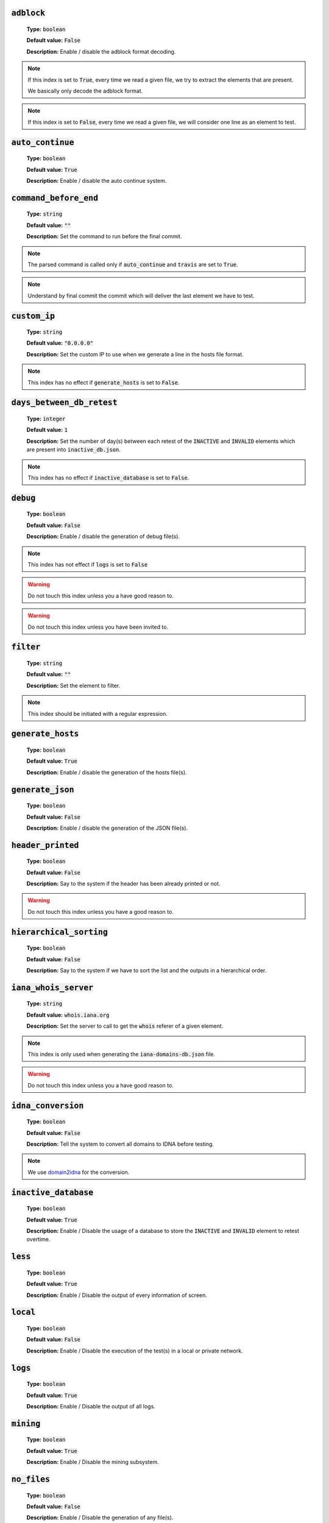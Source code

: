 :code:`adblock`
---------------

    **Type:** :code:`boolean`
    
    **Default value:** :code:`False`
    
    **Description:** Enable / disable the adblock format decoding.

.. note::

    If this index is set to :code:`True`, every time we read a given file, we try to extract the elements that are present.
    
    We basically only decode the adblock format.

.. note::

    If this index is set to :code:`False`, every time we read a given file, we will consider one line as an element to test.

:code:`auto_continue`
---------------------

    **Type:** :code:`boolean`
    
    **Default value:** :code:`True`
    
    **Description:** Enable / disable the auto continue system.

:code:`command_before_end`
--------------------------

    **Type:** :code:`string`
    
    **Default value:** :code:`""`
    
    **Description:** Set the command to run before the final commit.

.. note::
    The parsed command is called only if :code:`auto_continue` and :code:`travis` are set to :code:`True`.

.. note::
    Understand by final commit the commit which will deliver the last element we have to test.

:code:`custom_ip`
-----------------

    **Type:** :code:`string`
    
    **Default value:** :code:`"0.0.0.0"`
    
    **Description:** Set the custom IP to use when we generate a line in the hosts file format.

.. note::
    This index has no effect if :code:`generate_hosts` is set to :code:`False`.

:code:`days_between_db_retest`
------------------------------

    **Type:** :code:`integer`
    
    **Default value:** :code:`1`
    
    **Description:** Set the number of day(s) between each retest of the :code:`INACTIVE` and :code:`INVALID` elements which are present into :code:`inactive_db.json`.

.. note::
    This index has no effect if :code:`inactive_database` is set to :code:`False`.

:code:`debug`
-------------

    **Type:** :code:`boolean`
    
    **Default value:** :code:`False`
    
    **Description:** Enable / disable the generation of debug file(s).

.. note::
    This index has not effect if :code:`logs` is set to :code:`False`

.. warning::
    Do not touch this index unless you a have good reason to.

.. warning::
    Do not touch this index unless you have been invited to.

:code:`filter`
--------------

    **Type:** :code:`string`
    
    **Default value:** :code:`""`
    
    **Description:** Set the element to filter.

.. note::
    This index should be initiated with a regular expression.

:code:`generate_hosts`
----------------------

    **Type:** :code:`boolean`
    
    **Default value:** :code:`True`
    
    **Description:** Enable / disable the generation of the hosts file(s).

:code:`generate_json`
---------------------

    **Type:** :code:`boolean`

    **Default value:** :code:`False`

    **Description:** Enable / disable the generation of the JSON file(s).

:code:`header_printed`
----------------------

    **Type:** :code:`boolean`
    
    **Default value:** :code:`False`
    
    **Description:** Say to the system if the header has been already printed or not.

.. warning::
    Do not touch this index unless you have a good reason to.

:code:`hierarchical_sorting`
----------------------------

    **Type:** :code:`boolean`
    
    **Default value:** :code:`False`
    
    **Description:** Say to the system if we have to sort the list and the outputs in a hierarchical order.

:code:`iana_whois_server`
-------------------------

    **Type:** :code:`string`
    
    **Default value:** :code:`whois.iana.org`
    
    **Description:** Set the server to call to get the :code:`whois` referer of a given element.

.. note::
    This index is only used when generating the :code:`iana-domains-db.json` file.

.. warning::
    Do not touch this index unless you a have good reason to.

:code:`idna_conversion`
-----------------------

    **Type:** :code:`boolean`

    **Default value:** :code:`False`

    **Description:** Tell the system to convert all domains to IDNA before testing.

.. note::
    We use `domain2idna`_ for the conversion.

.. warning:
    This feature is not supported for the URL testing.

.. _domain2idna: https://github.com/funilrys/domain2idna

:code:`inactive_database`
-------------------------

    **Type:** :code:`boolean`
    
    **Default value:** :code:`True`
    
    **Description:** Enable / Disable the usage of a database to store the :code:`INACTIVE` and :code:`INVALID` element to retest overtime.

:code:`less`
------------

    **Type:** :code:`boolean`
    
    **Default value:** :code:`True`
    
    **Description:** Enable / Disable the output of every information of screen.

:code:`local`
-------------

    **Type:** :code:`boolean`

    **Default value:** :code:`False`

    **Description:** Enable / Disable the execution of the test(s) in a local or private network.

:code:`logs`
------------

    **Type:** :code:`boolean`
    
    **Default value:** :code:`True`
    
    **Description:** Enable / Disable the output of all logs.

:code:`mining`
--------------

    **Type:** :code:`boolean`

    **Default value:** :code:`True`

    **Description:** Enable / Disable the mining subsystem.

:code:`no_files`
----------------

    **Type:** :code:`boolean`
    
    **Default value:** :code:`False`
    
    **Description:** Enable / Disable the generation of any file(s).

:code:`no_whois`
----------------

    **Type:** :code:`boolean`
    
    **Default value:** :code:`False`
    
    **Description:** Enable / Disable the usage of :code:`whois` in the tests.

:code:`plain_list_domain`
-------------------------

    **Type:** :code:`boolean`
    
    **Default value:** :code:`False`
    
    **Description:** Enable / Disable the generation of the plain list of elements sorted by statuses.

.. warning::
    Do not touch this index unless you a have good reason to.

:code:`quiet`
-------------

    **Type:** :code:`boolean`
    
    **Default value:** :code:`False`
    
    **Description:** Enable / Disable the generation of output on screen.

:code:`referer`
---------------

    **Type:** :code:`string`
    
    **Default value:** :code:`""`
    
    **Description:** Set the referer of the element that is currently under tested.

.. warning::
    Do not touch this index unless you a have good reason to.

:code:`seconds_before_http_timeout`
-----------------------------------

    **Type:** :code:`integer`
    
    **Default value:** :code:`3`
    
    **Description:** Set the timeout to apply to every HTTP status code request.

.. note::
    This index must be a multiple of :code:`3`.

:code:`share_logs`
------------------

    **Type:** :code:`boolean`
    
    **Default value:** :code:`True`
    
    **Description:** Enable / disable the logs sharing.


.. note::
    This index has no effect if :code:`logs` is set to :code:`False`.

:code:`show_execution_time`
---------------------------

    **Type:** :code:`boolean`
    
    **Default value:** :code:`False`
    
    **Description:** Enable / disable the output of the execution time.

:code:`show_percentage`
-----------------------

    **Type:** :code:`boolean`
    
    **Default value:** :code:`True`
    
    **Description:** Enable / disable the output of the percentage of each statuses.

:code:`simple`
--------------

    **Type:** :code:`boolean`
    
    **Default value:** :code:`False`
    
    **Description:** Enable / disable the simple output mode.

.. note::
    If this index is set to :code:`True`, the system will only return the result inf format: :code:`tested.element STATUS`. 

:code:`split`
-------------

    **Type:** :code:`boolean`
    
    **Default value:** :code:`True`
    
    **Description:** Enable / disable the split of the results files.

.. note::
    Understand with "results files" the mirror of what is shown on screen.

:code:`syntax`
--------------

    **Type:** :code:`boolean`

    **Default value:** :code:`False`

    **Description:** Enable / disable the syntax (only) testing.

.. warning::
    If this index is set to :code:`True`, we **ONLY** check for syntax not availability.

:code:`travis`
--------------

    **Type:** :code:`boolean`
    
    **Default value:** :code:`False`
    
    **Description:** Enable / disable the Travis CI auto saving system.

.. warning::
    Do not activate this index unless you are using PyFunceble under Travis CI.

:code:`travis_autosave_commit`
------------------------------

    **Type:** :code:`string`
    
    **Default value:** :code:`"PyFunceble - AutoSave"`
    
    **Description:** Set the default commit message we want to use when have to commit (save) but our tests are not yet completed.

:code:`travis_autosave_final_commit`
------------------------------------

    **Type:** :code:`string`
    
    **Default value:** :code:`"PyFunceble - Results"`
    
    **Description:** Set the default final commit message we have to use when have to save and all tests are finished.

:code:`travis_autosave_minutes`
-------------------------------

    **Type:** :code:`integer`
    
    **Default value:** :code:`15`
    
    **Description:** Set the minimum of minutes we have to run before to automatically save our test results.

.. note::
    As many services are setting a rate limit per IP, it's a good idea to set this value between :code:`1` and :code:`15` minutes. 

:code:`travis_branch`
---------------------

    **Type:** :code:`string`
    
    **Default value:** :code:`master`
    
    **Description:** Set the git branch where we are going to push our results.

:code:`unified`
---------------

    **Type:** :code:`boolean`
    
    **Default value:** :code:`False`
    
    **Description:** Enable / Disable the generation of the unified results.

.. note::
    This index has no effect if :code:`split` is set to :code:`True`.

:code:`user_agent`
------------------

    **Type:** :code:`string`
    
    **Default value:** :code:`"Mozilla/5.0 (X11; Linux x86_64) AppleWebKit/537.36 (KHTML, like Gecko) Chrome/67.0.3396.99 Safari/537.36"`
    
    **Description:** Set the User-Agent to use every time we are requesting something from a web server other than our API.

:code:`verify_ssl_certificate`
------------------------------

    **Type:** :code:`boolean`

    **Default value:** :code:`False`

    **Description:** Enable / Disable the verification of the SSL/TLS certificate when testing for URL.

.. warning::
    If you set this index to :code:`True`, you may get **false positive** result.
    
    Indeed if the certificate is not registered to the CA or is simply invalid and the domain is still alive, you will always get :code:`INACTIVE` as output.


:code:`whois_database`
----------------------

    **Type:** :code:`boolean`

    **Default value:** :code:`True`

    **Description:** Enable / Disable the usage of the whois database to avoid/bypass whois server requests rate limit.
